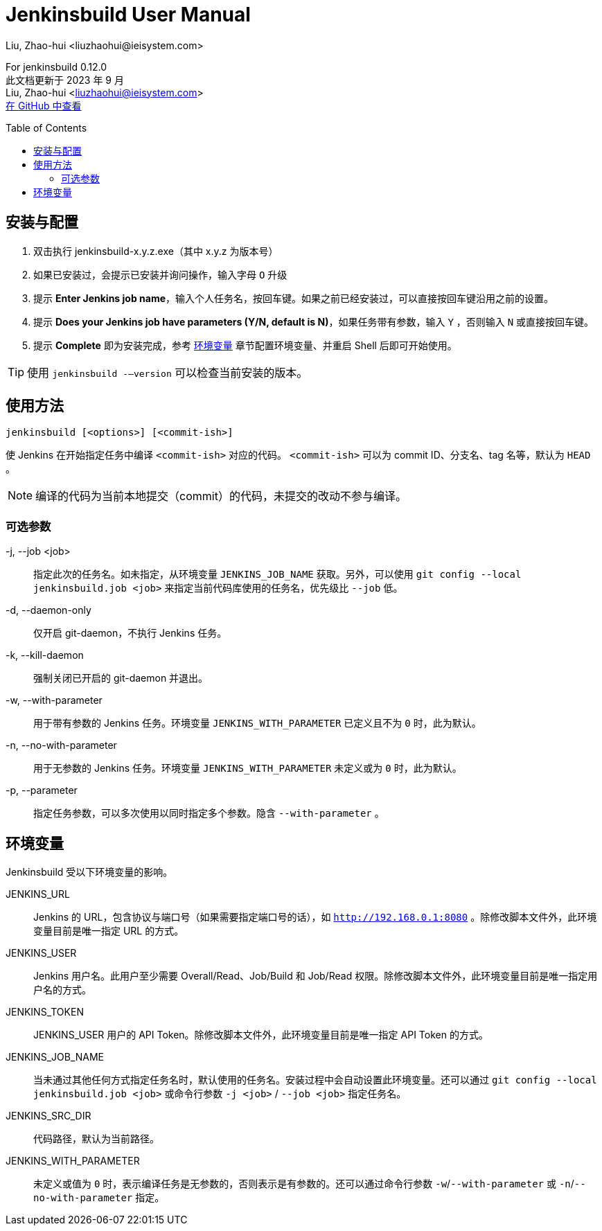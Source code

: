 = Jenkinsbuild User Manual
Liu, Zhao-hui <liuzhaohui@ieisystem.com>
:toc:
:toc-placement!:

ifdef::env-github[]
:tip-caption: :bulb:
:note-caption: :information_source:
:important-caption: :heavy_exclamation_mark:
:caution-caption: :fire:
:warning-caption: :warning:
endif::[]

[.address]
For jenkinsbuild 0.12.0 +
此文档更新于 2023 年 9 月 +
Liu, Zhao-hui <liuzhaohui@ieisystem.com> +
https://github.com/lxvs/jenkinsbuild[在 GitHub 中查看^]

toc::[]

[#install]
== 安装与配置

. 双击执行 jenkinsbuild-x.y.z.exe（其中 x.y.z 为版本号）
. 如果已安装过，会提示已安装并询问操作，输入字母 `O` 升级
. 提示 *Enter Jenkins job name*，输入个人任务名，按回车键。如果之前已经安装过，可以直接按回车键沿用之前的设置。
. 提示 *Does your Jenkins job have parameters (Y/N, default is N)*，如果任务带有参数，输入 `Y` ，否则输入 `N` 或直接按回车键。
. 提示 *Complete* 即为安装完成，参考 <<environment-variables, 环境变量>> 章节配置环境变量、并重启 Shell 后即可开始使用。

TIP: 使用 `jenkinsbuild -—version` 可以检查当前安装的版本。

[#usage]
== 使用方法

 jenkinsbuild [<options>] [<commit-ish>]

使 Jenkins 在开始指定任务中编译 `<commit-ish>` 对应的代码。 `<commit-ish>` 可以为 commit ID、分支名、tag 名等，默认为 `HEAD` 。

NOTE: 编译的代码为当前本地提交（commit）的代码，未提交的改动不参与编译。

=== 可选参数

-j, --job <job>:: 指定此次的任务名。如未指定，从环境变量 `JENKINS_JOB_NAME` 获取。另外，可以使用 `git config --local jenkinsbuild.job <job>` 来指定当前代码库使用的任务名，优先级比 `--job` 低。
-d, --daemon-only:: 仅开启 git-daemon，不执行 Jenkins 任务。
-k, --kill-daemon:: 强制关闭已开启的 git-daemon 并退出。
-w, --with-parameter:: 用于带有参数的 Jenkins 任务。环境变量 `JENKINS_WITH_PARAMETER` 已定义且不为 `0` 时，此为默认。
-n, --no-with-parameter:: 用于无参数的 Jenkins 任务。环境变量 `JENKINS_WITH_PARAMETER` 未定义或为 `0` 时，此为默认。
-p, --parameter:: 指定任务参数，可以多次使用以同时指定多个参数。隐含 `--with-parameter` 。

[#environment-variables]
== 环境变量

Jenkinsbuild 受以下环境变量的影响。

JENKINS_URL:: Jenkins 的 URL，包含协议与端口号（如果需要指定端口号的话），如 `http://192.168.0.1:8080` 。除修改脚本文件外，此环境变量目前是唯一指定 URL 的方式。
JENKINS_USER:: Jenkins 用户名。此用户至少需要 Overall/Read、Job/Build 和 Job/Read 权限。除修改脚本文件外，此环境变量目前是唯一指定用户名的方式。
JENKINS_TOKEN:: JENKINS_USER 用户的 API Token。除修改脚本文件外，此环境变量目前是唯一指定 API Token 的方式。
JENKINS_JOB_NAME:: 当未通过其他任何方式指定任务名时，默认使用的任务名。安装过程中会自动设置此环境变量。还可以通过 `git config --local jenkinsbuild.job <job>` 或命令行参数 `-j <job>` / `--job <job>` 指定任务名。
JENKINS_SRC_DIR:: 代码路径，默认为当前路径。
JENKINS_WITH_PARAMETER:: 未定义或值为 `0` 时，表示编译任务是无参数的，否则表示是有参数的。还可以通过命令行参数 `-w`/`--with-parameter` 或 `-n`/`--no-with-parameter` 指定。

